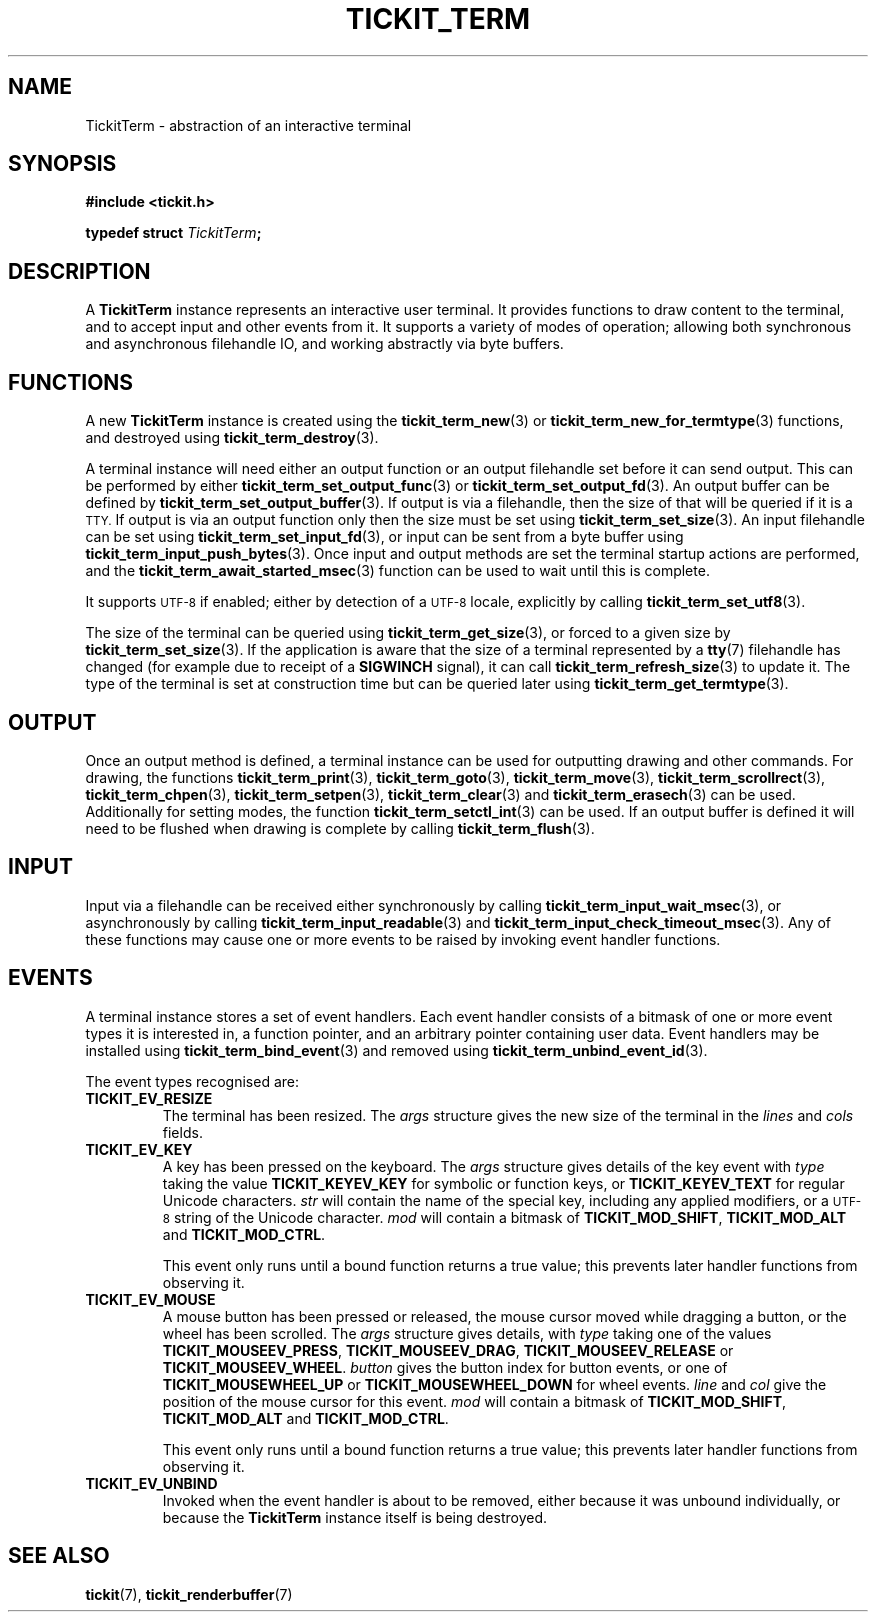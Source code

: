 .TH TICKIT_TERM 7
.SH NAME
TickitTerm \- abstraction of an interactive terminal
.SH SYNOPSIS
.nf
.B #include <tickit.h>
.sp
.BI "typedef struct " TickitTerm ;
.fi
.sp
.SH DESCRIPTION
A \fBTickitTerm\fP instance represents an interactive user terminal. It provides functions to draw content to the terminal, and to accept input and other events from it. It supports a variety of modes of operation; allowing both synchronous and asynchronous filehandle IO, and working abstractly via byte buffers.
.SH FUNCTIONS
A new \fBTickitTerm\fP instance is created using the \fBtickit_term_new\fP(3) or \fBtickit_term_new_for_termtype\fP(3) functions, and destroyed using \fBtickit_term_destroy\fP(3).
.PP
A terminal instance will need either an output function or an output filehandle set before it can send output. This can be performed by either \fBtickit_term_set_output_func\fP(3) or \fBtickit_term_set_output_fd\fP(3). An output buffer can be defined by \fBtickit_term_set_output_buffer\fP(3). If output is via a filehandle, then the size of that will be queried if it is a
.SM TTY.
If output is via an output function only then the size must be set using \fBtickit_term_set_size\fP(3). An input filehandle can be set using \fBtickit_term_set_input_fd\fP(3), or input can be sent from a byte buffer using \fBtickit_term_input_push_bytes\fP(3). Once input and output methods are set the terminal startup actions are performed, and the \fBtickit_term_await_started_msec\fP(3) function can be used to wait until this is complete.
.PP
It supports
.SM UTF-8
if enabled; either by detection of a
.SM UTF-8
locale, explicitly by calling \fBtickit_term_set_utf8\fP(3).
.PP
The size of the terminal can be queried using \fBtickit_term_get_size\fP(3), or forced to a given size by \fBtickit_term_set_size\fP(3). If the application is aware that the size of a terminal represented by a \fBtty\fP(7) filehandle has changed (for example due to receipt of a \fBSIGWINCH\fP signal), it can call \fBtickit_term_refresh_size\fP(3) to update it. The type of the terminal is set at construction time but can be queried later using \fBtickit_term_get_termtype\fP(3).
.SH OUTPUT
Once an output method is defined, a terminal instance can be used for outputting drawing and other commands. For drawing, the functions \fBtickit_term_print\fP(3), \fBtickit_term_goto\fP(3), \fBtickit_term_move\fP(3), \fBtickit_term_scrollrect\fP(3), \fBtickit_term_chpen\fP(3), \fBtickit_term_setpen\fP(3), \fBtickit_term_clear\fP(3) and \fBtickit_term_erasech\fP(3) can be used. Additionally for setting modes, the function \fBtickit_term_setctl_int\fP(3) can be used. If an output buffer is defined it will need to be flushed when drawing is complete by calling \fBtickit_term_flush\fP(3).
.SH INPUT
Input via a filehandle can be received either synchronously by calling \fBtickit_term_input_wait_msec\fP(3), or asynchronously by calling \fBtickit_term_input_readable\fP(3) and \fBtickit_term_input_check_timeout_msec\fP(3). Any of these functions may cause one or more events to be raised by invoking event handler functions.
.SH EVENTS
A terminal instance stores a set of event handlers. Each event handler consists of a bitmask of one or more event types it is interested in, a function pointer, and an arbitrary pointer containing user data. Event handlers may be installed using \fBtickit_term_bind_event\fP(3) and removed using \fBtickit_term_unbind_event_id\fP(3).
.PP
The event types recognised are:
.TP
.B TICKIT_EV_RESIZE
The terminal has been resized. The \fIargs\fP structure gives the new size of the terminal in the \fIlines\fP and \fIcols\fP fields.
.TP
.B TICKIT_EV_KEY
A key has been pressed on the keyboard. The \fIargs\fP structure gives details of the key event with \fItype\fP taking the value \fBTICKIT_KEYEV_KEY\fP for symbolic or function keys, or \fBTICKIT_KEYEV_TEXT\fP for regular Unicode characters. \fIstr\fP will contain the name of the special key, including any applied modifiers, or a
.SM UTF-8
string of the Unicode character. \fImod\fP will contain a bitmask of \fBTICKIT_MOD_SHIFT\fP, \fBTICKIT_MOD_ALT\fP and \fBTICKIT_MOD_CTRL\fP.
.IP
This event only runs until a bound function returns a true value; this prevents
later handler functions from observing it.
.TP
.B TICKIT_EV_MOUSE
A mouse button has been pressed or released, the mouse cursor moved while dragging a button, or the wheel has been scrolled. The \fIargs\fP structure gives details, with \fItype\fP taking one of the values \fBTICKIT_MOUSEEV_PRESS\fP, \fBTICKIT_MOUSEEV_DRAG\fP, \fBTICKIT_MOUSEEV_RELEASE\fP or \fBTICKIT_MOUSEEV_WHEEL\fP. \fIbutton\fP gives the button index for button events, or one of \fBTICKIT_MOUSEWHEEL_UP\fP or \fBTICKIT_MOUSEWHEEL_DOWN\fP for wheel events. \fIline\fP and \fIcol\fP give the position of the mouse cursor for this event. \fImod\fP will contain a bitmask of \fBTICKIT_MOD_SHIFT\fP, \fBTICKIT_MOD_ALT\fP and \fBTICKIT_MOD_CTRL\fP.
.IP
This event only runs until a bound function returns a true value; this prevents
later handler functions from observing it.
.TP
.B TICKIT_EV_UNBIND
Invoked when the event handler is about to be removed, either because it was unbound individually, or because the \fBTickitTerm\fP instance itself is being destroyed.
.SH "SEE ALSO"
.BR tickit (7),
.BR tickit_renderbuffer (7)
